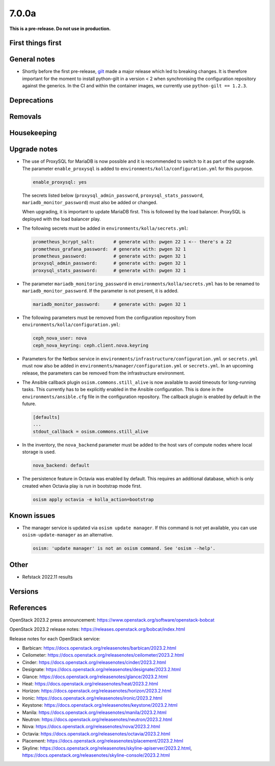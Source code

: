======
7.0.0a
======

**This is a pre-release. Do not use in production.**

First things first
==================

General notes
=============

* Shortly before the first pre-release, `gilt <https://github.com/retr0h/gilt>`_
  made a major release which led to breaking changes. It is therefore important
  for the moment to install python-gilt in a version < 2 when synchronising the
  configuration repository against the generics. In the CI and within the container
  images, we currently use ``python-gilt == 1.2.3``.

Deprecations
============

Removals
========

Housekeeping
============

Upgrade notes
=============

* The use of ProxySQL for MariaDB is now possible and it is recommended to switch
  to it as part of the upgrade. The parameter ``enable_proxysql`` is added to
  ``environments/kolla/configuration.yml`` for this purpose.

  .. code-block:: yaml

     enable_proxysql: yes

  The secrets listed below (``proxysql_admin_password``, ``proxysql_stats_password``,
  ``mariadb_monitor_password``) must also be added or changed.

  When upgrading, it is important to update MariaDB first. This is followed by the
  load balancer. ProxySQL is deployed with the load balancer play.

* The following secrets must be added in ``environments/kolla/secrets.yml``:

  .. code-block:: yaml

     prometheus_bcrypt_salt:       # generate with: pwgen 22 1 <-- there's a 22
     prometheus_grafana_password:  # generate with: pwgen 32 1
     prometheus_password:          # generate with: pwgen 32 1
     proxysql_admin_password:      # generate with: pwgen 32 1
     proxysql_stats_password:      # generate with: pwgen 32 1

* The parameter ``mariadb_monitoring_password`` in ``environments/kolla/secrets.yml``
  has to be renamed to ``mariadb_monitor_password``. If the parameter is not present,
  it is added.

  .. code-block:: yaml

     mariadb_monitor_password:     # generate with: pwgen 32 1

* The following parameters must be removed from the configuration repository from
  ``environments/kolla/configuration.yml``:

  .. code-block:: yaml

     ceph_nova_user: nova
     ceph_nova_keyring: ceph.client.nova.keyring

* Parameters for the Netbox service in ``environments/infrastructure/configuration.yml`` or
  ``secrets.yml`` must now also be added in ``environments/manager/configuration.yml`` or
  ``secrets.yml``. In an upcoming  release, the parameters can be removed from the
  infrastructure environment.

* The Ansible callback plugin ``osism.commons.still_alive`` is now available to avoid timeouts
  for long-running tasks. This currently has to be explicitly enabled in the Ansible configuration.
  This is done in the ``environments/ansible.cfg`` file in the configuration repository.
  The callback plugin is enabled by default in the future.

  .. code-block:: ini

     [defaults]
     ...
     stdout_callback = osism.commons.still_alive

* In the inventory, the ``nova_backend`` parameter must be added to the host vars of
  compute nodes where local storage is used.

  .. code-block:: yaml

     nova_backend: default

* The persistence feature in Octavia was enabled by default. This requires an additional
  database, which is only created when Octavia play is run in bootstrap mode first.

  .. code-block:: none

     osism apply octavia -e kolla_action=bootstrap

Known issues
============

* The manager service is updated via ``osism update manager``. If this command is not yet
  available, you can use ``osism-update-manager`` as an alternative.

  .. code-block:: none

     osism: 'update manager' is not an osism command. See 'osism --help'.

Other
=====

* Refstack 2022.11 results
 
Versions
========

References
==========

OpenStack 2023.2 press announcement: https://www.openstack.org/software/openstack-bobcat

OpenStack 2023.2 release notes: https://releases.openstack.org/bobcat/index.html

Release notes for each OpenStack service:

* Barbican: https://docs.openstack.org/releasenotes/barbican/2023.2.html
* Ceilometer: https://docs.openstack.org/releasenotes/ceilometer/2023.2.html
* Cinder: https://docs.openstack.org/releasenotes/cinder/2023.2.html
* Designate: https://docs.openstack.org/releasenotes/designate/2023.2.html
* Glance: https://docs.openstack.org/releasenotes/glance/2023.2.html
* Heat: https://docs.openstack.org/releasenotes/heat/2023.2.html
* Horizon: https://docs.openstack.org/releasenotes/horizon/2023.2.html
* Ironic: https://docs.openstack.org/releasenotes/ironic/2023.2.html
* Keystone: https://docs.openstack.org/releasenotes/keystone/2023.2.html
* Manila: https://docs.openstack.org/releasenotes/manila/2023.2.html
* Neutron: https://docs.openstack.org/releasenotes/neutron/2023.2.html
* Nova: https://docs.openstack.org/releasenotes/nova/2023.2.html
* Octavia: https://docs.openstack.org/releasenotes/octavia/2023.2.html
* Placement: https://docs.openstack.org/releasenotes/placement/2023.2.html
* Skyline: https://docs.openstack.org/releasenotes/skyline-apiserver/2023.2.html, https://docs.openstack.org/releasenotes/skyline-console/2023.2.html
